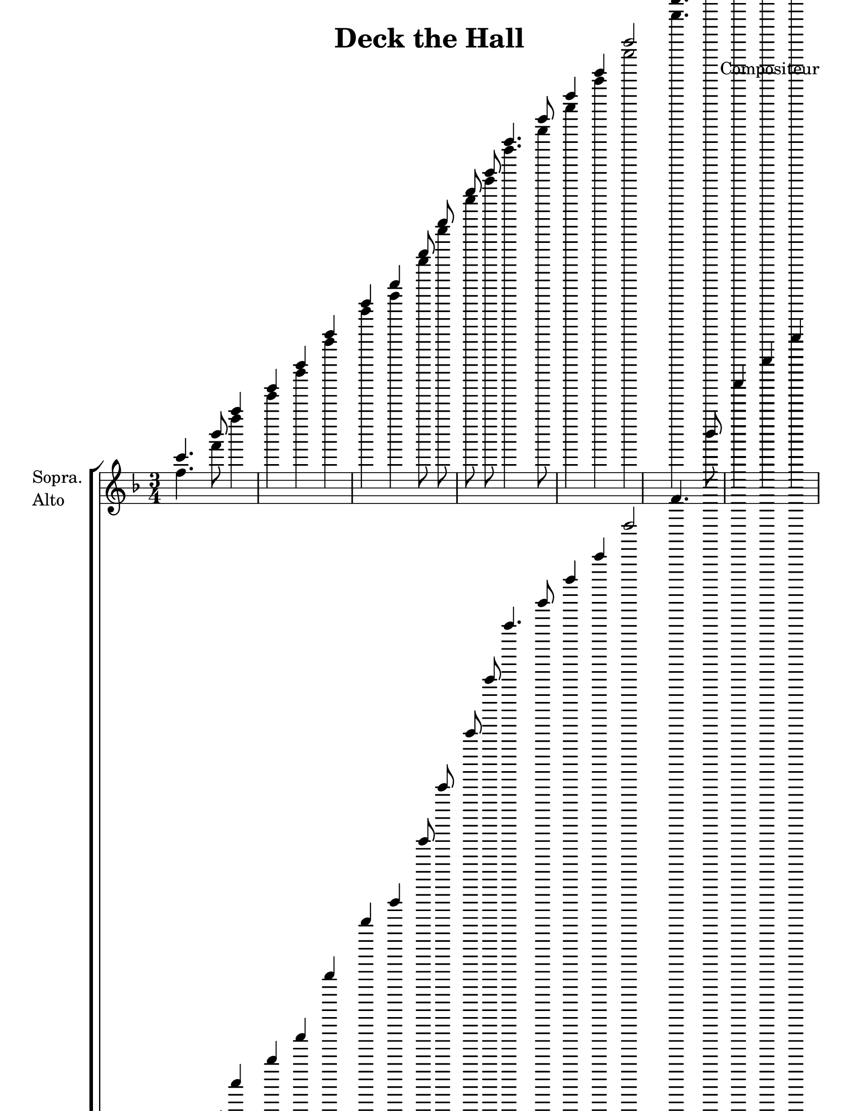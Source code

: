 \version "2.12.3"

\header {
    title = "Deck the Hall"
    %subtitle = ""
    %subsubtitle = ""
    %poet = ""
    composer = "Compositeur"
    %meter = ""
    %opus = ""
    %arranger = ""
    %instrument = ""
    %dedication = ""
    %piece = ""
}


sop = \context Voice = "sop" \relative c' {
    \stemUp
    \slurUp
    \dynamicUp
    \autoBeamOff
    \clef treble
    \key f \major
    \time 3/4
    
                c'' 4. bes' 8 a' 4 g' 
                f' 4 g' a' f' 
                g' 8 a' bes' g' a' 4. g' 8 
                f' 4 e' f' 2 
%% 5
                c'' 4. bes' 8 a' 4 g' 
                f' 4 g' a' f' 
                g' 8 a' bes' g' a' 4. g' 8 
                f' 4 e' f' 2 
                g' 4. a' 8 bes' 4 g' 
%% 10
                a' 4. bes' 8 c'' 4 g' 
                a' 8 b' c'' 4 d'' 8 e'' f'' 4 
                e'' 4 d'' c'' 2 
                c'' 4. bes' 8 a' 4 g' 
                f' 4 g' a' f' 
%% 15
                d'' 8 d'' d'' d'' c'' 4. bes' 8 
                a' 4 g' f' 2     
    
}


alto = \context Voice = "alto" \relative c' {
    \stemDown
    \slurDown
    \dynamicDown
    \autoBeamOff
    \clef treble
    \key f \major
    \time 3/4
    


                f' 4. f' 8 f' 4 e' 
                d' 4 e' f' c' 
                e' 8 f' g' e' f' 4. d' 8 
                c' 4 c' c' 2 
%% 5
                f' 4. f' 8 f' 4 e' 
                d' 4 e' f' c' 
                e' 8 f' g' e' f' 4. d' 8 
                c' 4 c' c' 2 
                e' 4. f' 8 g' 4 e' 
%% 10
                f' 4. f' 8 f' 4 g' 
                f' 4 f' a' a' 
                g' 4 f' f' 2 
                f' 4. f' 8 f' 4 e' 
                d' 4 e' f' c' 
%% 15
                f' 8 f' f' f' f' 4. g' 8 
                f' 4 e' f' 2 

}


tenor = \context Voice = "tenor" \relative c' {
    \stemUp
    \slurUp
    \dynamicUp
    \autoBeamOff
    \key f \major
    \clef treble
    \time 3/4
    



                a' 4. d'' 8 c'' 4 bes' 
                a' 4 c'' c'' a' 
                c'' 8 c'' c'' c'' c'' 4. bes' 8 
                a' 4 g' a' 2 
%% 5
                a' 4. d'' 8 c'' 4 bes' 
                a' 4 c'' c'' a' 
                c'' 8 c'' c'' c'' c'' 4. bes' 8 
                a' 4 g' a' 2 
                c'' 4. c'' 8 c'' 4 c'' 
%% 10
                c'' 4. g' 8 a' 4 c'' 
                c'' 4 c'' c'' c'' 
                c'' 4 b' c'' 2 
                a' 4. d'' 8 c'' 4 bes' 
                a' 4 c'' c'' a' 
%% 15
                bes' 8 bes' bes' bes' c'' 4. d'' 8 
                c'' 4 bes' a' 2 

}


basse = \context Voice = "basse" \relative c {
    \stemDown
    \slurDown
    \dynamicDown
    \autoBeamOff
    \clef bass
    \key f \major
    \time 3/4


                f 4. f 8 f 4 c 
                d 4 c f f 
                c 8 c c c f 4. bes, 8 
                c 4 c f 2 
%% 5
                f 4. f 8 f 4 c 
                d 4 c f f 
                c 8 c c c f 4. bes, 8 
                c 4 c f 2 
                c 4. c 8 c 4 c 
%% 10
                f 4. f 8 f 4 e 
                f 8 g a 4 f 8 e d 4 
                g 4 g c 2 
                f 4. f 8 f 4 c 
                d 4 c f f 
%% 15
                bes 8 bes bes bes a 4. bes 8 
                c' 4 c f 2 
    
}






texteUn = \lyricmode {
    \set vocalName = "1."


}
texteDeux = \lyricmode {
    \set vocalName = "2."


}
texteTrois = \lyricmode {
    \set vocalName = "3."


}
texteQuatre = \lyricmode {
    \set vocalName = "4."


}




#(set-global-staff-size 22)
#(set-default-paper-size "letter")

collelyrics = \override Lyrics.VerticalAxisGroup #'minimum-Y-extent = #'(-1.5 . 1.5)
collestaff = \override Staff.VerticalAxisGroup #'minimum-Y-extent = #'(-0 . 0)
italique = {
    \override Lyrics.LyricText #'font-shape = #'italic
    \override Lyrics.LyricText #'font-series = #'medium
}
medium = {
    \override Lyrics.LyricText #'font-series = #'medium
}
barnum = {
    \override Score.BarNumber #'extra-offset = #'(0 . 0)
}
% Ici c'est pour mettre le nom de l'instrument a l'intérieur du staff. Merci! On l'insère dans les Lyrics.
vocalnamespace = {
    \override Lyrics.VocalName #'break-align-symbols = #'(key-signature)
}
tenorbasse = {
    \set Staff.instrumentName = \markup { \column { "Ténor" { "Basse" } } }
}
sopranoalto = {
    \set Staff.instrumentName = \markup { \column { "Sopra." { "Alto" } } }
}



\score {

    \new ChoirStaff  <<
	     \barnum % pour replacer les bar nums au bon endroit dans le ChoirStaff
	     \new Staff {
		 \sopranoalto
		 << \sop \\ \alto >>
	     }
	     \new Lyrics {
		  \collelyrics
		  \vocalnamespace
		  \lyricsto "sop" \texteUn
	     }
	     \new Lyrics {
		  \collelyrics
		  \vocalnamespace
		  \lyricsto "sop" \texteDeux
	     }
	     \new Lyrics {
		  \collelyrics
		  \vocalnamespace
		  \lyricsto "sop" \texteTrois
	     }
	     \new Lyrics {
		  \collelyrics
		  \vocalnamespace
		  \lyricsto "sop" \texteQuatre
	     }
	     \new Staff {
		  \tenorbasse
		  << \tenor \\ \basse >>
	     }
    >>
    
    \layout {
    }
    
    
  \midi {
    \context {
      \Score
      tempoWholesPerMinute = #(ly:make-moment 94 4)
      }
    }


}

